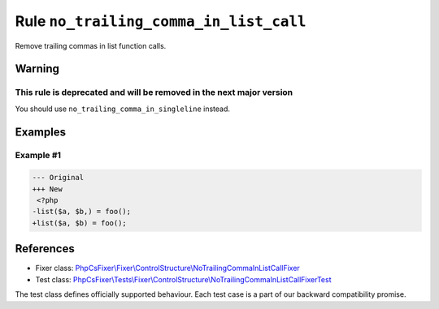 =======================================
Rule ``no_trailing_comma_in_list_call``
=======================================

Remove trailing commas in list function calls.

Warning
-------

This rule is deprecated and will be removed in the next major version
~~~~~~~~~~~~~~~~~~~~~~~~~~~~~~~~~~~~~~~~~~~~~~~~~~~~~~~~~~~~~~~~~~~~~

You should use ``no_trailing_comma_in_singleline`` instead.

Examples
--------

Example #1
~~~~~~~~~~

.. code-block:: diff

   --- Original
   +++ New
    <?php
   -list($a, $b,) = foo();
   +list($a, $b) = foo();
References
----------

- Fixer class: `PhpCsFixer\\Fixer\\ControlStructure\\NoTrailingCommaInListCallFixer <./../../../src/Fixer/ControlStructure/NoTrailingCommaInListCallFixer.php>`_
- Test class: `PhpCsFixer\\Tests\\Fixer\\ControlStructure\\NoTrailingCommaInListCallFixerTest <./../../../tests/Fixer/ControlStructure/NoTrailingCommaInListCallFixerTest.php>`_

The test class defines officially supported behaviour. Each test case is a part of our backward compatibility promise.
